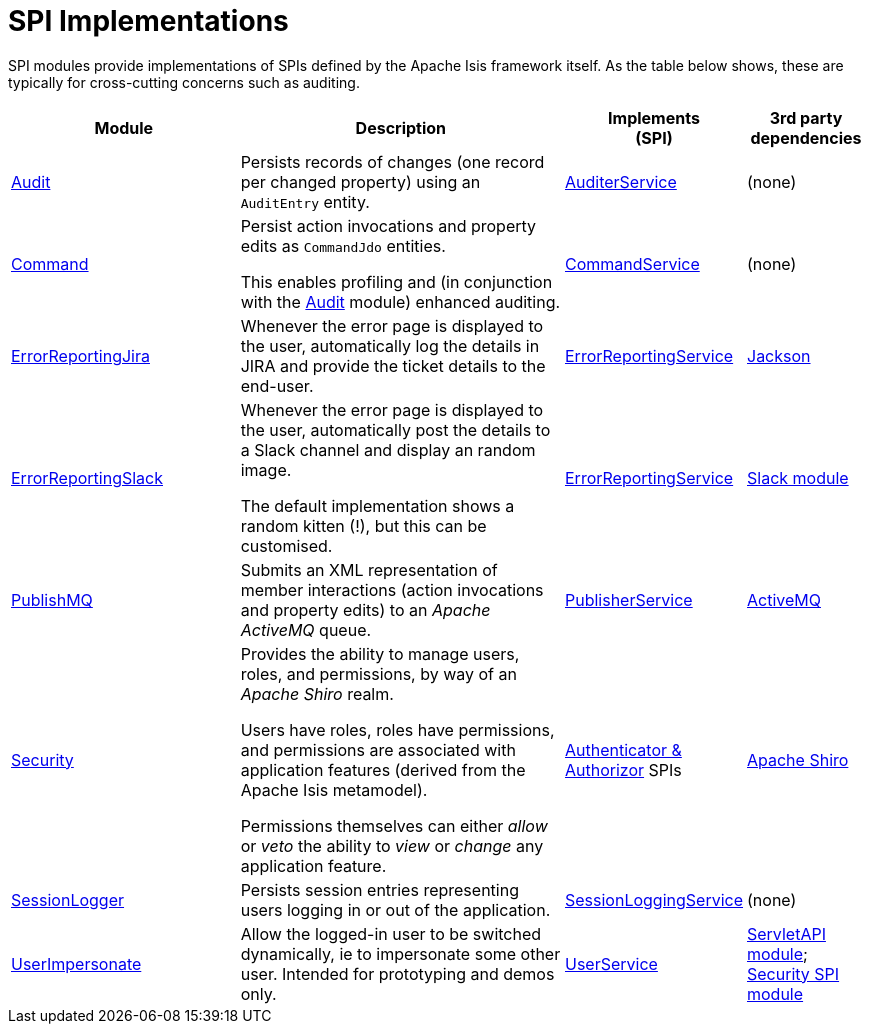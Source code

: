 [[spi]]
= SPI Implementations
:_basedir: ../../
:_imagesdir: images/
:generate_pdf:
:toc:

SPI modules provide implementations of SPIs defined by the Apache Isis framework itself.
As the table below shows, these are typically for cross-cutting concerns such as auditing.

[cols="2a,3a,1a,1a", options="header"]
|===

^.>| Module
^.>| Description
^.>| Implements +
(SPI)
^.>| 3rd party dependencies


|xref:audit/spi-audit.adoc#[Audit]
| Persists records of changes (one record per changed property) using an `AuditEntry` entity.
| http://isis.apache.org/guides/rgsvc/rgsvc.html#_rgsvc_persistence-layer-spi_AuditerService[AuditerService]
| (none)

|xref:command/spi-command.adoc#[Command]
| Persist action invocations and property edits as `CommandJdo` entities.

This enables profiling and (in conjunction with the xref:audit/spi-audit.adoc#[Audit] module) enhanced auditing.
| link:http://isis.apache.org/guides/rgsvc/rgsvc.html#_rgsvc_application-layer-spi_CommandService[CommandService]
| (none)

|xref:errorrptjira/spi-errorrptjira.adoc#[ErrorReportingJira]
| Whenever the error page is displayed to the user, automatically log the details in JIRA and provide the ticket details to the end-user.
| link:http://isis.apache.org/guides/rgsvc/rgsvc.html#_rgsvc_presentation-layer-spi_ErrorReportingService[ErrorReportingService]
| link:http://github.com/FasterXML/jackson-databind[Jackson]

|xref:errorrptslack/spi-errorrptslack.adoc#[ErrorReportingSlack]
| Whenever the error page is displayed to the user, automatically post the details to a Slack channel and display an random image.

The default implementation shows a random kitten (!), but this can be customised.
| link:http://isis.apache.org/guides/rgsvc/rgsvc.html#_rgsvc_presentation-layer-spi_ErrorReportingService[ErrorReportingService]
| xref:../../lib/slack/lib-slack.adoc#[Slack module]


|xref:publishmq/spi-publishmq.adoc#[PublishMQ]
| Submits an XML representation of member interactions (action invocations and property edits) to an _Apache ActiveMQ_ queue.

| link:http://isis.apache.org/guides/rgsvc/rgsvc.html#_rgsvc_persistence-layer-spi_PublisherService[PublisherService]
| link:http://activemq.apache.org[ActiveMQ]

|xref:security/spi-security.adoc#[Security]
| Provides the ability to manage users, roles, and permissions, by way of an _Apache Shiro_ realm.

Users have roles, roles have permissions, and permissions are associated with application features (derived from the Apache Isis metamodel).

Permissions themselves can either _allow_ or _veto_ the ability to _view_ or _change_ any application feature.

| link:http://isis.apache.org/guides/ugsec/ugsec.html#_ugsec_configuring-isis-to-use-shiro[Authenticator & Authorizor] SPIs
| link:http://shiro.apache.org[Apache Shiro]

|xref:sessionlogger/spi-sessionlogger.adoc#[SessionLogger]
| Persists session entries representing users logging in or out of the application.

| link:http://isis.apache.org/guides/rgsvc/rgsvc.html#_rgsvc_presentation-layer-spi_SessionLoggingService[SessionLoggingService]
| (none)

|xref:userimpersonate/spi-userimpersonate.adoc#[UserImpersonate]
| Allow the logged-in user to be switched dynamically, ie to impersonate some other user.
Intended for prototyping and demos only.
| link:http://isis.apache.org/guides/rgsvc/rgsvc.html#_rgsvc_core-domain-api_UserService[UserService]
| xref:../../lib/servletapi/lib-servletapi.adoc#[ServletAPI module];  xref:../../spi/security/spi-security.adoc#[Security SPI module]


|===



